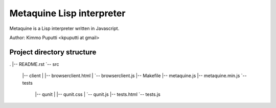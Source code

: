 Metaquine Lisp interpreter
==========================

Metaquine is a Lisp interpreter written in Javascript.

Author: Kimmo Puputti <kpuputti at gmail>

Project directory structure
---------------------------

.
|-- README.rst
`-- src
    |-- client
    |   |-- browserclient.html
    |   `-- browserclient.js
    |-- Makefile
    |-- metaquine.js
    |-- metaquine.min.js
    `-- tests
        |-- qunit
        |   |-- qunit.css
        |   `-- qunit.js
        |-- tests.html
        `-- tests.js
